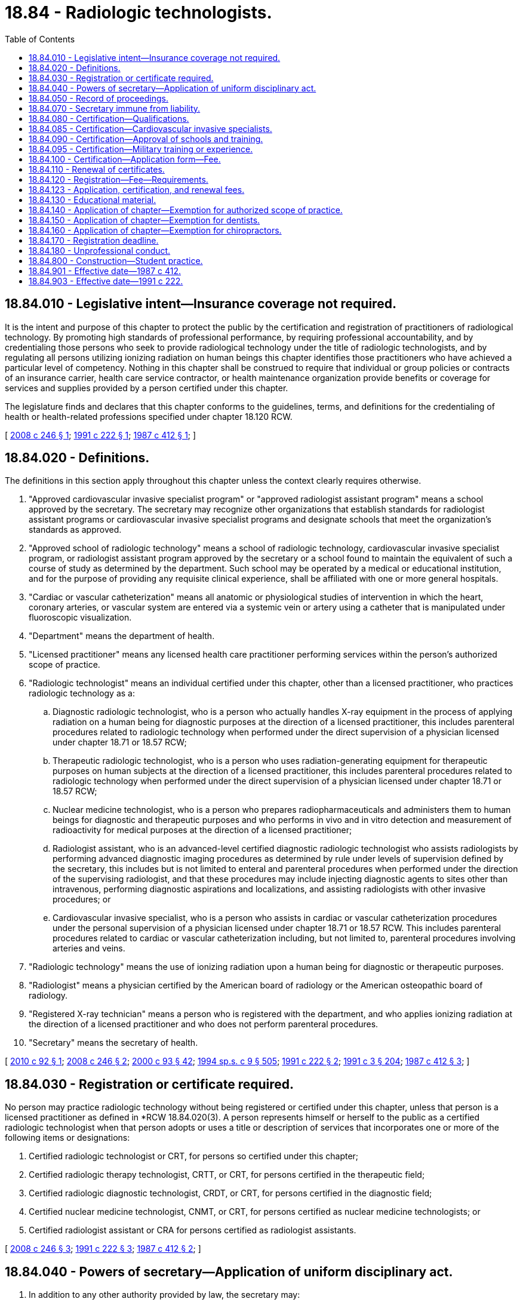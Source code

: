 = 18.84 - Radiologic technologists.
:toc:

== 18.84.010 - Legislative intent—Insurance coverage not required.
It is the intent and purpose of this chapter to protect the public by the certification and registration of practitioners of radiological technology. By promoting high standards of professional performance, by requiring professional accountability, and by credentialing those persons who seek to provide radiological technology under the title of radiologic technologists, and by regulating all persons utilizing ionizing radiation on human beings this chapter identifies those practitioners who have achieved a particular level of competency. Nothing in this chapter shall be construed to require that individual or group policies or contracts of an insurance carrier, health care service contractor, or health maintenance organization provide benefits or coverage for services and supplies provided by a person certified under this chapter.

The legislature finds and declares that this chapter conforms to the guidelines, terms, and definitions for the credentialing of health or health-related professions specified under chapter 18.120 RCW.

[ http://lawfilesext.leg.wa.gov/biennium/2007-08/Pdf/Bills/Session%20Laws/Senate/6439-S.SL.pdf?cite=2008%20c%20246%20§%201[2008 c 246 § 1]; http://lawfilesext.leg.wa.gov/biennium/1991-92/Pdf/Bills/Session%20Laws/House/2037.SL.pdf?cite=1991%20c%20222%20§%201[1991 c 222 § 1]; http://leg.wa.gov/CodeReviser/documents/sessionlaw/1987c412.pdf?cite=1987%20c%20412%20§%201[1987 c 412 § 1]; ]

== 18.84.020 - Definitions.
The definitions in this section apply throughout this chapter unless the context clearly requires otherwise.

. "Approved cardiovascular invasive specialist program" or "approved radiologist assistant program" means a school approved by the secretary. The secretary may recognize other organizations that establish standards for radiologist assistant programs or cardiovascular invasive specialist programs and designate schools that meet the organization's standards as approved.

. "Approved school of radiologic technology" means a school of radiologic technology, cardiovascular invasive specialist program, or radiologist assistant program approved by the secretary or a school found to maintain the equivalent of such a course of study as determined by the department. Such school may be operated by a medical or educational institution, and for the purpose of providing any requisite clinical experience, shall be affiliated with one or more general hospitals.

. "Cardiac or vascular catheterization" means all anatomic or physiological studies of intervention in which the heart, coronary arteries, or vascular system are entered via a systemic vein or artery using a catheter that is manipulated under fluoroscopic visualization.

. "Department" means the department of health.

. "Licensed practitioner" means any licensed health care practitioner performing services within the person's authorized scope of practice.

. "Radiologic technologist" means an individual certified under this chapter, other than a licensed practitioner, who practices radiologic technology as a:

.. Diagnostic radiologic technologist, who is a person who actually handles X-ray equipment in the process of applying radiation on a human being for diagnostic purposes at the direction of a licensed practitioner, this includes parenteral procedures related to radiologic technology when performed under the direct supervision of a physician licensed under chapter 18.71 or 18.57 RCW; 

.. Therapeutic radiologic technologist, who is a person who uses radiation-generating equipment for therapeutic purposes on human subjects at the direction of a licensed practitioner, this includes parenteral procedures related to radiologic technology when performed under the direct supervision of a physician licensed under chapter 18.71 or 18.57 RCW; 

.. Nuclear medicine technologist, who is a person who prepares radiopharmaceuticals and administers them to human beings for diagnostic and therapeutic purposes and who performs in vivo and in vitro detection and measurement of radioactivity for medical purposes at the direction of a licensed practitioner;

.. Radiologist assistant, who is an advanced-level certified diagnostic radiologic technologist who assists radiologists by performing advanced diagnostic imaging procedures as determined by rule under levels of supervision defined by the secretary, this includes but is not limited to enteral and parenteral procedures when performed under the direction of the supervising radiologist, and that these procedures may include injecting diagnostic agents to sites other than intravenous, performing diagnostic aspirations and localizations, and assisting radiologists with other invasive procedures; or

.. Cardiovascular invasive specialist, who is a person who assists in cardiac or vascular catheterization procedures under the personal supervision of a physician licensed under chapter 18.71 or 18.57 RCW. This includes parenteral procedures related to cardiac or vascular catheterization including, but not limited to, parenteral procedures involving arteries and veins.

. "Radiologic technology" means the use of ionizing radiation upon a human being for diagnostic or therapeutic purposes.

. "Radiologist" means a physician certified by the American board of radiology or the American osteopathic board of radiology.

. "Registered X-ray technician" means a person who is registered with the department, and who applies ionizing radiation at the direction of a licensed practitioner and who does not perform parenteral procedures.

. "Secretary" means the secretary of health.

[ http://lawfilesext.leg.wa.gov/biennium/2009-10/Pdf/Bills/Session%20Laws/House/2430-S.SL.pdf?cite=2010%20c%2092%20§%201[2010 c 92 § 1]; http://lawfilesext.leg.wa.gov/biennium/2007-08/Pdf/Bills/Session%20Laws/Senate/6439-S.SL.pdf?cite=2008%20c%20246%20§%202[2008 c 246 § 2]; http://lawfilesext.leg.wa.gov/biennium/1999-00/Pdf/Bills/Session%20Laws/House/2452.SL.pdf?cite=2000%20c%2093%20§%2042[2000 c 93 § 42]; http://lawfilesext.leg.wa.gov/biennium/1993-94/Pdf/Bills/Session%20Laws/House/2676-S.SL.pdf?cite=1994%20sp.s.%20c%209%20§%20505[1994 sp.s. c 9 § 505]; http://lawfilesext.leg.wa.gov/biennium/1991-92/Pdf/Bills/Session%20Laws/House/2037.SL.pdf?cite=1991%20c%20222%20§%202[1991 c 222 § 2]; http://lawfilesext.leg.wa.gov/biennium/1991-92/Pdf/Bills/Session%20Laws/House/1115.SL.pdf?cite=1991%20c%203%20§%20204[1991 c 3 § 204]; http://leg.wa.gov/CodeReviser/documents/sessionlaw/1987c412.pdf?cite=1987%20c%20412%20§%203[1987 c 412 § 3]; ]

== 18.84.030 - Registration or certificate required.
No person may practice radiologic technology without being registered or certified under this chapter, unless that person is a licensed practitioner as defined in *RCW 18.84.020(3). A person represents himself or herself to the public as a certified radiologic technologist when that person adopts or uses a title or description of services that incorporates one or more of the following items or designations:

. Certified radiologic technologist or CRT, for persons so certified under this chapter;

. Certified radiologic therapy technologist, CRTT, or CRT, for persons certified in the therapeutic field;

. Certified radiologic diagnostic technologist, CRDT, or CRT, for persons certified in the diagnostic field; 

. Certified nuclear medicine technologist, CNMT, or CRT, for persons certified as nuclear medicine technologists; or

. Certified radiologist assistant or CRA for persons certified as radiologist assistants.

[ http://lawfilesext.leg.wa.gov/biennium/2007-08/Pdf/Bills/Session%20Laws/Senate/6439-S.SL.pdf?cite=2008%20c%20246%20§%203[2008 c 246 § 3]; http://lawfilesext.leg.wa.gov/biennium/1991-92/Pdf/Bills/Session%20Laws/House/2037.SL.pdf?cite=1991%20c%20222%20§%203[1991 c 222 § 3]; http://leg.wa.gov/CodeReviser/documents/sessionlaw/1987c412.pdf?cite=1987%20c%20412%20§%202[1987 c 412 § 2]; ]

== 18.84.040 - Powers of secretary—Application of uniform disciplinary act.
. In addition to any other authority provided by law, the secretary may:

.. Adopt rules, in accordance with chapter 34.05 RCW, necessary to implement this chapter;

.. Set all registration, certification, and renewal fees in accordance with RCW 43.70.250;

.. Establish forms and procedures necessary to administer this chapter;

.. Evaluate and designate those schools from which graduation will be accepted as proof of an applicant's eligibility to receive a certificate;

.. Determine whether alternative methods of training are equivalent to formal education, and to establish forms, procedures, and criteria for evaluation of an applicant's alternative training to determine the applicant's eligibility to receive a certificate;

.. Issue a certificate to any applicant who has met the education, training, examination, and conduct requirements for certification; and

.. Issue a registration to an applicant who meets the requirement for a registration.

. The secretary may hire clerical, administrative, and investigative staff as needed to implement this chapter.

. The uniform disciplinary act, chapter 18.130 RCW, governs the issuance and denial of registrations and certifications, unregistered and uncertified practice, and the discipline of registrants and certificants under this chapter. The secretary is the disciplining authority under this chapter.

[ http://lawfilesext.leg.wa.gov/biennium/2009-10/Pdf/Bills/Session%20Laws/Senate/5995.SL.pdf?cite=2009%20c%20560%20§%2017[2009 c 560 § 17]; http://lawfilesext.leg.wa.gov/biennium/2007-08/Pdf/Bills/Session%20Laws/Senate/6439-S.SL.pdf?cite=2008%20c%20246%20§%204[2008 c 246 § 4]; http://lawfilesext.leg.wa.gov/biennium/1993-94/Pdf/Bills/Session%20Laws/House/2676-S.SL.pdf?cite=1994%20sp.s.%20c%209%20§%20506[1994 sp.s. c 9 § 506]; http://lawfilesext.leg.wa.gov/biennium/1991-92/Pdf/Bills/Session%20Laws/House/2037.SL.pdf?cite=1991%20c%20222%20§%2011[1991 c 222 § 11]; http://lawfilesext.leg.wa.gov/biennium/1991-92/Pdf/Bills/Session%20Laws/House/1115.SL.pdf?cite=1991%20c%203%20§%20205[1991 c 3 § 205]; http://leg.wa.gov/CodeReviser/documents/sessionlaw/1987c412.pdf?cite=1987%20c%20412%20§%205[1987 c 412 § 5]; ]

== 18.84.050 - Record of proceedings.
The secretary shall keep an official record of all proceedings, a part of which record shall consist of a register of all applicants for certification under this chapter, with the result of each application.

[ http://lawfilesext.leg.wa.gov/biennium/1991-92/Pdf/Bills/Session%20Laws/House/1115.SL.pdf?cite=1991%20c%203%20§%20206[1991 c 3 § 206]; http://leg.wa.gov/CodeReviser/documents/sessionlaw/1987c412.pdf?cite=1987%20c%20412%20§%206[1987 c 412 § 6]; ]

== 18.84.070 - Secretary immune from liability.
The secretary or individuals acting on his or her behalf are immune from suit in any civil action based on any certification or disciplinary proceedings or other official acts performed in the course of their duties.

[ http://lawfilesext.leg.wa.gov/biennium/2009-10/Pdf/Bills/Session%20Laws/Senate/5995.SL.pdf?cite=2009%20c%20560%20§%2018[2009 c 560 § 18]; http://lawfilesext.leg.wa.gov/biennium/1993-94/Pdf/Bills/Session%20Laws/House/2676-S.SL.pdf?cite=1994%20sp.s.%20c%209%20§%20507[1994 sp.s. c 9 § 507]; http://lawfilesext.leg.wa.gov/biennium/1991-92/Pdf/Bills/Session%20Laws/House/1115.SL.pdf?cite=1991%20c%203%20§%20208[1991 c 3 § 208]; http://leg.wa.gov/CodeReviser/documents/sessionlaw/1987c412.pdf?cite=1987%20c%20412%20§%208[1987 c 412 § 8]; ]

== 18.84.080 - Certification—Qualifications.
. The secretary shall issue a certificate to any applicant who demonstrates to the secretary's satisfaction, that the following requirements have been met to practice as:

.. A diagnostic radiologic technologist, therapeutic radiologic technologist, or nuclear medicine technologist:

... Graduation from an approved school or successful completion of alternate training that meets the criteria established by the secretary;

... Satisfactory completion of a radiologic technologist examination approved by the secretary; and

... Good moral character; 

.. A radiologist assistant:

... Satisfactory completion of an approved radiologist assistant program;

... Satisfactory completion of a radiologist assistant examination approved by the secretary; and

... Good moral character; or

.. A cardiovascular invasive specialist:

... Satisfactory completion of a cardiovascular invasive specialist program or alternate training approved by the secretary. The secretary may only approve a cardiovascular invasive specialist program that includes training in the following subjects: Cardiovascular anatomy and physiology, pharmacology, radiation physics and safety, radiation imaging and positioning, medical recordkeeping, and multicultural health as required by RCW 43.70.615(3);

... Satisfactory completion of a cardiovascular invasive specialist examination approved by the secretary. For purposes of this subsection (1)(c)(ii), the secretary may approve an examination administered by a national credentialing organization for cardiovascular invasive specialists; and

... Good moral character.

. Applicants shall be subject to the grounds for denial or issuance of a conditional license under chapter 18.130 RCW.

. The secretary shall establish by rule what constitutes adequate proof of meeting the requirements for certification and for designation of certification in a particular field of radiologic technology.

[ http://lawfilesext.leg.wa.gov/biennium/2009-10/Pdf/Bills/Session%20Laws/House/2430-S.SL.pdf?cite=2010%20c%2092%20§%202[2010 c 92 § 2]; http://lawfilesext.leg.wa.gov/biennium/2007-08/Pdf/Bills/Session%20Laws/Senate/6439-S.SL.pdf?cite=2008%20c%20246%20§%205[2008 c 246 § 5]; http://lawfilesext.leg.wa.gov/biennium/1991-92/Pdf/Bills/Session%20Laws/House/1115.SL.pdf?cite=1991%20c%203%20§%20209[1991 c 3 § 209]; http://leg.wa.gov/CodeReviser/documents/sessionlaw/1987c412.pdf?cite=1987%20c%20412%20§%209[1987 c 412 § 9]; ]

== 18.84.085 - Certification—Cardiovascular invasive specialists.
. Until July 1, 2012, the secretary shall, in addition to certificates issued under RCW 18.84.080, issue a cardiovascular invasive specialist certificate to any person who:

.. Has held a health care credential in good standing issued by the department for at least five years; and

.. Has at least five years, with at least one thousand hours per year, of prior experience in cardiac or vascular catheterization during the period of time the person held the health care credential under (a) of this subsection.

. A person certified as a cardiovascular invasive specialist under this section is subject to the same renewal requirements as all other certified cardiovascular invasive specialists, but shall not be subject to the education and examination requirements, unless he or she allows his or her certification to expire without renewal for more than one year. If the person allows his or her certification to expire without renewal for more than one year, he or she must meet the same education and examination requirements as all other certified cardiovascular invasive specialists before being issued a new certification.

[ http://lawfilesext.leg.wa.gov/biennium/2009-10/Pdf/Bills/Session%20Laws/House/2430-S.SL.pdf?cite=2010%20c%2092%20§%203[2010 c 92 § 3]; ]

== 18.84.090 - Certification—Approval of schools and training.
The secretary shall establish by rule the standards and procedures for approval of schools and alternate training, and may contract with individuals or organizations having expertise in the profession or in education to assist in evaluating those applying for approval. The standards and procedures set shall apply equally to schools and training within the United States and those in foreign jurisdictions.

[ http://lawfilesext.leg.wa.gov/biennium/1993-94/Pdf/Bills/Session%20Laws/House/2676-S.SL.pdf?cite=1994%20sp.s.%20c%209%20§%20508[1994 sp.s. c 9 § 508]; http://lawfilesext.leg.wa.gov/biennium/1991-92/Pdf/Bills/Session%20Laws/House/1115.SL.pdf?cite=1991%20c%203%20§%20210[1991 c 3 § 210]; http://leg.wa.gov/CodeReviser/documents/sessionlaw/1987c412.pdf?cite=1987%20c%20412%20§%2010[1987 c 412 § 10]; ]

== 18.84.095 - Certification—Military training or experience.
An applicant with military training or experience satisfies the training or experience requirements of this chapter unless the secretary determines that the military training or experience is not substantially equivalent to the standards of this state.

[ http://lawfilesext.leg.wa.gov/biennium/2011-12/Pdf/Bills/Session%20Laws/Senate/5307-S.SL.pdf?cite=2011%20c%2032%20§%209[2011 c 32 § 9]; ]

== 18.84.100 - Certification—Application form—Fee.
Applications for certification must be submitted on forms provided by the secretary. The secretary may require any information and documentation that reasonably relates to the determination of whether the applicant meets the requirements for certification provided for in this chapter and chapter 18.130 RCW. Each applicant shall comply with administrative procedures, administrative requirements, and fees determined by the secretary as provided in RCW 43.70.250 and 43.70.280.

[ http://lawfilesext.leg.wa.gov/biennium/1995-96/Pdf/Bills/Session%20Laws/House/2151-S.SL.pdf?cite=1996%20c%20191%20§%2071[1996 c 191 § 71]; http://lawfilesext.leg.wa.gov/biennium/1991-92/Pdf/Bills/Session%20Laws/House/1115.SL.pdf?cite=1991%20c%203%20§%20211[1991 c 3 § 211]; http://leg.wa.gov/CodeReviser/documents/sessionlaw/1987c412.pdf?cite=1987%20c%20412%20§%2011[1987 c 412 § 11]; ]

== 18.84.110 - Renewal of certificates.
The secretary shall establish the administrative procedures, administrative requirements, and fees for renewal of certificates as provided in RCW 43.70.250 and 43.70.280.

[ http://lawfilesext.leg.wa.gov/biennium/1995-96/Pdf/Bills/Session%20Laws/House/2151-S.SL.pdf?cite=1996%20c%20191%20§%2072[1996 c 191 § 72]; http://lawfilesext.leg.wa.gov/biennium/1993-94/Pdf/Bills/Session%20Laws/House/2676-S.SL.pdf?cite=1994%20sp.s.%20c%209%20§%20509[1994 sp.s. c 9 § 509]; http://lawfilesext.leg.wa.gov/biennium/1991-92/Pdf/Bills/Session%20Laws/House/1115.SL.pdf?cite=1991%20c%203%20§%20212[1991 c 3 § 212]; http://leg.wa.gov/CodeReviser/documents/sessionlaw/1987c412.pdf?cite=1987%20c%20412%20§%2012[1987 c 412 § 12]; ]

== 18.84.120 - Registration—Fee—Requirements.
The secretary may issue a registration to an applicant who submits, on forms provided by the department, the applicant's name, the address, occupational title, name and location of business where applicant performs his or her services, and other information as determined by the secretary, including information necessary to determine whether there are grounds for denial of registration under this chapter or chapter 18.130 RCW. Each applicant shall pay a fee as determined by the secretary as provided in RCW 43.70.250 and 43.70.280. The secretary shall establish the administrative procedures, administrative requirements, and fees for registration and for renewal of registrations as provided in RCW 43.70.250 and 43.70.280.

[ http://lawfilesext.leg.wa.gov/biennium/1995-96/Pdf/Bills/Session%20Laws/House/2151-S.SL.pdf?cite=1996%20c%20191%20§%2073[1996 c 191 § 73]; http://lawfilesext.leg.wa.gov/biennium/1991-92/Pdf/Bills/Session%20Laws/House/2037.SL.pdf?cite=1991%20c%20222%20§%204[1991 c 222 § 4]; ]

== 18.84.123 - Application, certification, and renewal fees.
In accordance with RCW 43.135.055, the department may establish application, certification, and renewal fees as necessary to recover the cost of implementing chapter 246, Laws of 2008.

[ http://lawfilesext.leg.wa.gov/biennium/2007-08/Pdf/Bills/Session%20Laws/House/3381.SL.pdf?cite=2008%20c%20285%20§%2014[2008 c 285 § 14]; ]

== 18.84.130 - Educational material.
The secretary may provide educational materials and training to registered X-ray technicians, certified radiologic technologists, licensed practitioners and the public concerning, but not limited to, health risks associated with ionizing radiation, proper radiographic techniques, and X-ray equipment maintenance. The secretary may charge fees to recover the cost of providing educational materials and training.

[ http://lawfilesext.leg.wa.gov/biennium/1991-92/Pdf/Bills/Session%20Laws/House/2037.SL.pdf?cite=1991%20c%20222%20§%205[1991 c 222 § 5]; ]

== 18.84.140 - Application of chapter—Exemption for authorized scope of practice.
Nothing in this chapter may be construed to prohibit or restrict the practice of a profession by a person who is either registered, certified, licensed, or similarly regulated under the laws of this state who is performing services within the person's authorized scope of practice.

[ http://lawfilesext.leg.wa.gov/biennium/1991-92/Pdf/Bills/Session%20Laws/House/2037.SL.pdf?cite=1991%20c%20222%20§%206[1991 c 222 § 6]; ]

== 18.84.150 - Application of chapter—Exemption for dentists.
This chapter does not apply to practitioners licensed under chapter 18.32 RCW or unlicensed persons supervised by persons licensed under chapter 18.32 RCW.

[ http://lawfilesext.leg.wa.gov/biennium/1991-92/Pdf/Bills/Session%20Laws/House/2037.SL.pdf?cite=1991%20c%20222%20§%207[1991 c 222 § 7]; ]

== 18.84.160 - Application of chapter—Exemption for chiropractors.
This chapter does not apply to practitioners licensed under chapter 18.25 RCW or unlicensed persons supervised by persons licensed under chapter 18.25 RCW.

[ http://lawfilesext.leg.wa.gov/biennium/1991-92/Pdf/Bills/Session%20Laws/House/2037.SL.pdf?cite=1991%20c%20222%20§%208[1991 c 222 § 8]; ]

== 18.84.170 - Registration deadline.
Persons required to register under this chapter must be registered by January 1, 1992.

[ http://lawfilesext.leg.wa.gov/biennium/1991-92/Pdf/Bills/Session%20Laws/House/2037.SL.pdf?cite=1991%20c%20222%20§%2010[1991 c 222 § 10]; ]

== 18.84.180 - Unprofessional conduct.
It is unprofessional conduct under chapter 18.130 RCW for any person registered or certified under this chapter to interpret images, make diagnoses, prescribe medications or therapies, or perform other procedures that may be prohibited by rule.

[ http://lawfilesext.leg.wa.gov/biennium/2007-08/Pdf/Bills/Session%20Laws/Senate/6439-S.SL.pdf?cite=2008%20c%20246%20§%206[2008 c 246 § 6]; ]

== 18.84.800 - Construction—Student practice.
Nothing in this chapter may be construed to prohibit or restrict practice by a regularly enrolled student in a cardiovascular invasive specialist program approved by the secretary whose practice is pursuant to a regular course of instruction or assignments. Persons practicing under this section must be clearly identified as students.

[ http://lawfilesext.leg.wa.gov/biennium/2009-10/Pdf/Bills/Session%20Laws/House/2430-S.SL.pdf?cite=2010%20c%2092%20§%204[2010 c 92 § 4]; ]

== 18.84.901 - Effective date—1987 c 412.
This act shall take effect October 1, 1987.

[ http://leg.wa.gov/CodeReviser/documents/sessionlaw/1987c412.pdf?cite=1987%20c%20412%20§%2017[1987 c 412 § 17]; ]

== 18.84.903 - Effective date—1991 c 222.
This act is necessary for the immediate preservation of the public peace, health, or safety, or support of the state government and its existing public institutions, and shall take effect July 1, 1991.

[ http://lawfilesext.leg.wa.gov/biennium/1991-92/Pdf/Bills/Session%20Laws/House/2037.SL.pdf?cite=1991%20c%20222%20§%2014[1991 c 222 § 14]; ]

